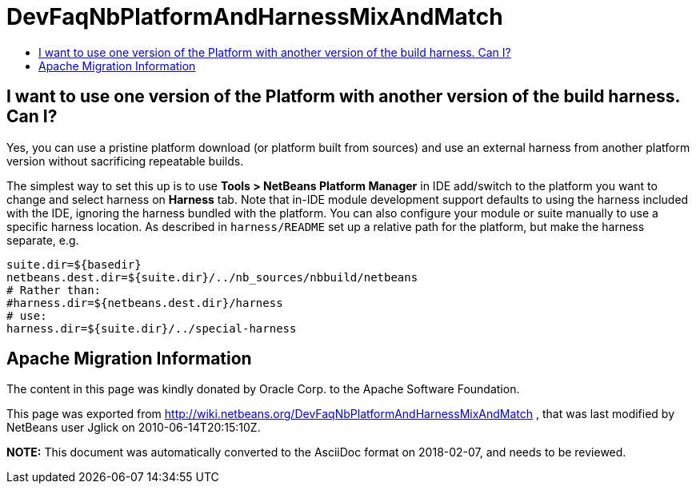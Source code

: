 // 
//     Licensed to the Apache Software Foundation (ASF) under one
//     or more contributor license agreements.  See the NOTICE file
//     distributed with this work for additional information
//     regarding copyright ownership.  The ASF licenses this file
//     to you under the Apache License, Version 2.0 (the
//     "License"); you may not use this file except in compliance
//     with the License.  You may obtain a copy of the License at
// 
//       http://www.apache.org/licenses/LICENSE-2.0
// 
//     Unless required by applicable law or agreed to in writing,
//     software distributed under the License is distributed on an
//     "AS IS" BASIS, WITHOUT WARRANTIES OR CONDITIONS OF ANY
//     KIND, either express or implied.  See the License for the
//     specific language governing permissions and limitations
//     under the License.
//

= DevFaqNbPlatformAndHarnessMixAndMatch
:jbake-type: wiki
:jbake-tags: wiki, devfaq, needsreview
:markup-in-source: verbatim,quotes,macros
:jbake-status: published
:keywords: Apache NetBeans wiki DevFaqNbPlatformAndHarnessMixAndMatch
:description: Apache NetBeans wiki DevFaqNbPlatformAndHarnessMixAndMatch
:toc: left
:toc-title:
:syntax: true

== I want to use one version of the Platform with another version of the build harness. Can I?

Yes, you can use a pristine platform download (or platform built from sources)
and use an external harness from another platform version without sacrificing repeatable builds.

The simplest way to set this up is to use *Tools > NetBeans Platform Manager* in IDE add/switch to the platform you want to change and select harness on *Harness* tab.
Note that in-IDE module development support defaults to using the harness included with the IDE,
ignoring the harness bundled with the platform. You can also
configure your module or suite manually to use a specific harness location. As described in `harness/README` set up a relative path for the platform, but make the harness separate, e.g.

[source,java,subs="{markup-in-source}"]
----

suite.dir=${basedir}
netbeans.dest.dir=${suite.dir}/../nb_sources/nbbuild/netbeans
# Rather than:
#harness.dir=${netbeans.dest.dir}/harness
# use:
harness.dir=${suite.dir}/../special-harness
----

== Apache Migration Information

The content in this page was kindly donated by Oracle Corp. to the
Apache Software Foundation.

This page was exported from link:http://wiki.netbeans.org/DevFaqNbPlatformAndHarnessMixAndMatch[http://wiki.netbeans.org/DevFaqNbPlatformAndHarnessMixAndMatch] , 
that was last modified by NetBeans user Jglick 
on 2010-06-14T20:15:10Z.


*NOTE:* This document was automatically converted to the AsciiDoc format on 2018-02-07, and needs to be reviewed.
